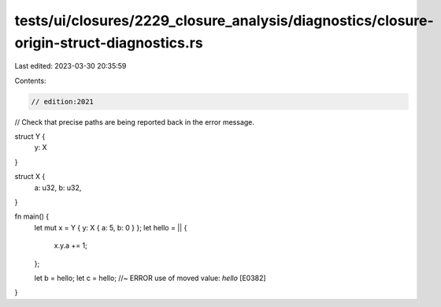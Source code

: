 tests/ui/closures/2229_closure_analysis/diagnostics/closure-origin-struct-diagnostics.rs
========================================================================================

Last edited: 2023-03-30 20:35:59

Contents:

.. code-block:: rs

    // edition:2021

// Check that precise paths are being reported back in the error message.

struct Y {
    y: X
}

struct X {
    a: u32,
    b: u32,
}

fn main() {
    let mut x = Y { y: X { a: 5, b: 0 } };
    let hello = || {
        x.y.a += 1;
    };

    let b = hello;
    let c = hello; //~ ERROR use of moved value: `hello` [E0382]
}


